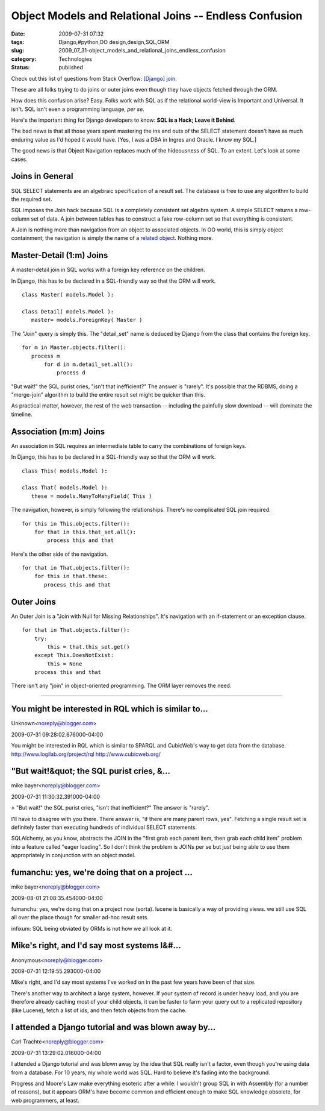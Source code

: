 Object Models and Relational Joins -- Endless Confusion
=======================================================

:date: 2009-07-31 07:32
:tags: Django,#python,OO design,design,SQL,ORM
:slug: 2009_07_31-object_models_and_relational_joins_endless_confusion
:category: Technologies
:status: published

Check out this list of questions from Stack Overflow: `[Django]
join <http://stackoverflow.com/search?q=%5Bdjango%5D+join>`__.

These are all folks trying to do joins or outer joins even though
they have objects fetched through the ORM.

How does this confusion arise? Easy. Folks work with SQL as if the
relational world-view is Important and Universal. It isn't. SQL isn't
even a programming language, *per se*.

Here's the important thing for Django developers to know: **SQL is a
Hack; Leave it Behind**.

The bad news is that all those years spent mastering the ins and outs
of the SELECT statement doesn't have as much enduring value as I'd
hoped it would have. [Yes, I was a DBA in Ingres and Oracle. I know
my SQL.]

The good news is that Object Navigation replaces much of the
hideousness of SQL. To an extent. Let's look at some cases.

Joins in General
----------------

SQL SELECT statements are an algebraic specification of a result set.
The database is free to use any algorithm to build the required set.

SQL imposes the Join hack because SQL is a completely consistent set
algebra system. A simple SELECT returns a row-column set of data. A
join between tables has to construct a fake row-column set so that
everything is consistent.

A Join is nothing more than navigation from an object to associated
objects. In OO world, this is simply object containment; the
navigation is simply the name of a `related
object <http://docs.djangoproject.com/en/dev/topics/db/queries/#related-objects>`__.
Nothing more.

Master-Detail (1:m) Joins
-------------------------

A master-detail join in SQL works with a foreign key reference on the
children.

In Django, this has to be declared in a SQL-friendly way so that the
ORM will work.

::

  class Master( models.Model ):

  class Detail( models.Model ):
     master= models.ForeignKey( Master )

The "Join" query is simply this. The "detail_set" name is deduced by
Django from the class that contains the foreign key.

::

  for m in Master.objects.filter():
     process m
         for d in m.detail_set.all():
             process d

"But wait!" the SQL purist cries, "isn't that inefficient?" The
answer is "rarely". It's possible that the RDBMS, doing a
"merge-join" algorithm to build the entire result set might be
quicker than this.

As practical matter, however, the rest of the web transaction --
including the painfully slow download -- will dominate the timeline.

Association (m:m) Joins
-----------------------

An association in SQL requires an intermediate table to carry the
combinations of foreign keys.

In Django, this has to be declared in a SQL-friendly way so that
the ORM will work.

::

 class This( models.Model ):

 class That( models.Model ):
    these = models.ManyToManyField( This )

The navigation, however, is simply following the relationships.
There's no complicated SQL join required.

::

    for this in This.objects.filter():
        for that in this.that_set.all():
            process this and that

Here's the other side of the navigation.

::

    for that in That.objects.filter():
        for this in that.these:
           process this and that

Outer Joins
------------

An Outer Join is a "Join with Null for Missing Relationships".
It's navigation with an if-statement or an exception clause.

::

    for that in That.objects.filter():
        try:
            this = that.this_set.get()
        except This.DoesNotExist:
            this = None
        process this and that

There isn't any "join" in object-oriented programming. The ORM
layer removes the need.



-----

You might be interested in RQL which is similar to...
-----------------------------------------------------

Unknown<noreply@blogger.com>

2009-07-31 09:28:02.676000-04:00

You might be interested in RQL which is similar to SPARQL and CubicWeb's
way to get data from the database.
http://www.logilab.org/project/rql
http://www.cubicweb.org/


"But wait!&quot; the SQL purist cries, &...
-----------------------------------------------------

mike bayer<noreply@blogger.com>

2009-07-31 11:30:32.391000-04:00

> "But wait!" the SQL purist cries, "isn't that inefficient?" The answer
is "rarely".

I'll have to disagree with you there. There answer is, "if there are
many parent rows, yes". Fetching a single result set is definitely
faster than executing hundreds of individual SELECT statements.

SQLAlchemy, as you know, abstracts the JOIN in the "first grab each
parent item, then grab each child item" problem into a feature called
"eager loading". So I don't think the problem is JOINs per se but just
being able to use them appropriately in conjunction with an object
model.


fumanchu:  yes, we're doing that on a project ...
-----------------------------------------------------

mike bayer<noreply@blogger.com>

2009-08-01 21:08:35.454000-04:00

fumanchu: yes, we're doing that on a project now (sorta). lucene is
basically a way of providing views. we still use SQL all over the place
though for smaller ad-hoc result sets.

infixum: SQL being obviated by ORMs is not how we all look at it.


Mike's right, and I'd say most systems I&#...
-----------------------------------------------------

Anonymous<noreply@blogger.com>

2009-07-31 12:19:55.293000-04:00

Mike's right, and I'd say most systems I've worked on in the past few
years have been of that size.

There's another way to architect a large system, however. If your system
of record is under heavy load, and you are therefore already caching
most of your child objects, it can be faster to farm your query out to a
replicated repository (like Lucene), fetch a list of ids, and then fetch
objects from the cache.


I attended a Django tutorial and was blown away by...
-----------------------------------------------------

Carl Trachte<noreply@blogger.com>

2009-07-31 13:29:02.016000-04:00

I attended a Django tutorial and was blown away by the idea that SQL
really isn't a factor, even though you're using data from a database.
For 10 years, my whole world was SQL. Hard to believe it's fading into
the background.

Progress and Moore's Law make everything esoteric after a while. I
wouldn't group SQL in with Assembly (for a number of reasons), but it
appears ORM's have become common and efficient enough to make SQL
knowledge obsolete, for web programmers, at least.





